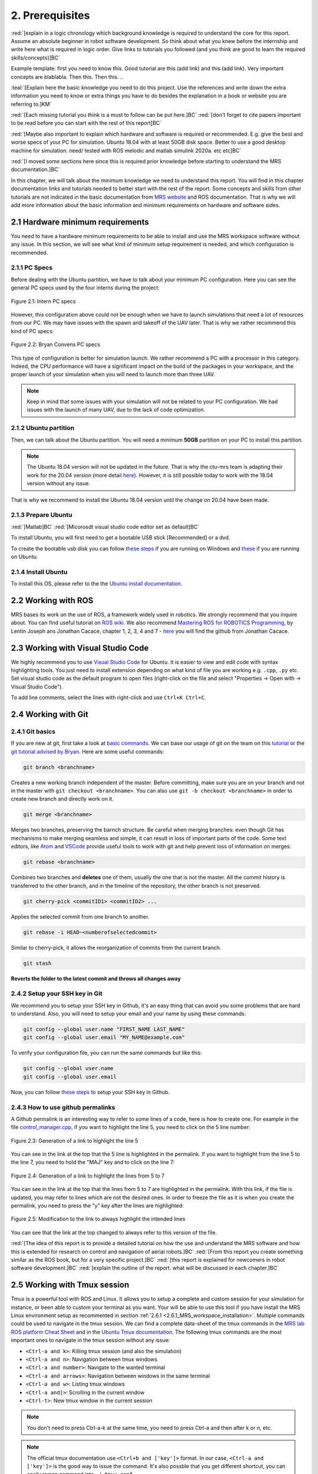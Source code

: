 2. Prerequisites
================

:red:`[explain in a logic chronology which background knowledge is required to understand the core for this report. Assume an absolute beginner
in robot software development. So think about what you knew before the internship and write here what is required in logic order. Give links to tutorials you followed
(and you think are good to learn the required skills/concepts)]BC`

Example template:
first you need to know this. Good tutorial are this (add link) and this (add link). Very important concepts are blablabla.
Then this.
Then this.
..

:teal:`[Explain here the basic knowledge you need to do this project. Use the references and write down the extra information you need to know or extra things you have to do besides the explanation in a book or website you are referring to.]KM`

:red:`[Each missing tutorial you think is a must to follow can be put here.]BC` :red:`[don't forget to cite
papers important to be read before you can start with the rest of this report]BC`

:red:`[Maybe also important to explain which hardware and software is required or recommended. E.g. give the best and worse specs of your PC
for simulation. Ubuntu 18.04 with at least 50GB disk space. Better to use a good desktop machine for simulation. need/ tested with ROS melodic and matlab simulink 2020a.
etc etc]BC`

:red:`[I moved some sections here since this is required prior knowledge before starting to understand the MRS documentation.]BC`

In this chapter, we will talk about the minimum knowledge we need to understand this report. You will find in this chapter documentation links and tutorials
needed to better start with the rest of the report. Some concepts and skills from other tutorials are not indicated in the basic documentation from 
`MRS website <https://ctu-mrs.github.io>`__ and ROS documentation. That is why we will add more information about the basic information and minimum requirements
on hardware and software sides.

2.1 Hardware minimum requirements
---------------------------------

You need to have a hardware minimum requirements to be able to install and use the MRS workspace software without any issue. In this section, we will see what
kind of minimum setup requirement is needed, and which configuration is recommended.

2.1.1 PC Specs
^^^^^^^^^^^^^^

Before dealing with the Ubuntu partition, we have to talk about your minimum PC configuration. Here you can see the general PC specs used by the four interns
during the project:

.. figure:: _static/Intern_PC_specs.png
   :width: 800
   :alt: alternate text
   :align: center

   Figure 2.1: Intern PC specs

However, this configuration above could not be enough when we have to launch simulations that need a lot of resources from our PC. We may have issues with the
spawn and takeoff of the UAV later. That is why we rather recommend this kind of PC specs:

.. figure:: _static/Bryan_PC_specs.png
   :width: 800
   :alt: alternate text
   :align: center

   Figure 2.2: Bryan Convens PC specs

This type of configuration is better for simulation launch. We rather recommend a PC with a processor in this category. Indeed, the CPU performance will have a
significant impact on the build of the packages in your workspace, and the proper launch of your simulation when you will need to launch more than three UAV.

.. note::
   Keep in mind that some issues with your simulation will not be related to your PC configuration. We had issues with the launch of many UAV, due to the lack
   of code optimization.

2.1.2 Ubuntu partition
^^^^^^^^^^^^^^^^^^^^^^

Then, we can talk about the Ubuntu partition. You will need a minimum **50GB** partition on your PC to install this partition.

.. note::
   The Ubuntu 18.04 version will not be updated in the future. That is why the ctu-mrs team is adapting their work for the 20.04 version (more detail
   `here <https://github.com/ctu-mrs/mrs_uav_system/issues/9>`__). However, it is still possible today to work with the 18.04 version without any issue.

That is why we recommend to install the Ubuntu 18.04 version until the change on 20.04 have been made.

2.1.3 Prepare Ubuntu
^^^^^^^^^^^^^^^^^^^^

:red:`[Matlab]BC` :red:`[Micorosdt visual studio code editor set as default]BC`

To install Ubuntu, you will first need to get a bootable USB stick [Recommended] or a dvd. 

To create the bootable usb disk you can follow `these steps <https://ubuntu.com/tutorials/create-a-usb-stick-on-windows#3-usb-selection>`__
if you are running on Windows and `these <https://ubuntu.com/tutorials/create-a-usb-stick-on-ubuntu#5-confirm-usb-device>`__ if you are running on Ubuntu.

2.1.4 Install Ubuntu
^^^^^^^^^^^^^^^^^^^^

To install this OS, please refer to the the `Ubuntu install documentation <https://ubuntu.com/tutorials/install-ubuntu-desktop#1-overview>`__.

2.2 Working with ROS
--------------------

MRS bases its work on the use of ROS, a framework widely used in robotics. We strongly recommend that you inquire about. You can find useful tutorial on `ROS wiki <http://wiki.ros.org/>`__.
We also recommend `Mastering ROS for ROBOTICS Programming <https://drive.google.com/file/d/1URHQAuDK1JT6X-8AUVfGe2xsPoZxqJsY/view>`__, by Lentin Joseph ans Jonathan Cacace, chapter 1, 2, 3, 4 and 7 - `here <https://github.com/jocacace>`__ you will find the github
from Jonathan Cacace.

2.3 Working with Visual Studio Code
-----------------------------------

We highly recommend you to use `Visual Studio Code <https://code.visualstudio.com/>`__ for Ubuntu. It is easier to view and edit code with syntax highlighting
tools. You just need to install extension depending on what kind of file you are working e.g. ``.cpp``, ``.py`` etc. Set visual studio code as the default
program to open files (right-click on the file and select "Properties → Open with → Visual Studio Code").

To add line comments, select the lines with right-click and use ``Ctrl+K Ctrl+C``.

.. _2.4 Working with Git:

2.4 Working with Git
--------------------

2.4.1 Git basics
^^^^^^^^^^^^^^^^

If you are new at git, first take a look at `basic commands <https://guides.github.com/introduction/git-handbook/#basic-git>`__. We can base our usage of git on
the team on this `tutorial <https://learngitbranching.js.org>`_ or the `git tutorial advised by Bryan <https://www.coursera.org/learn/version-control-with-git>`__.
Here are some useful commands:

.. code-block:: shell

   git branch <branchname> 

Creates a new working branch independent of the master. Before committing, make sure you are on your branch and not in the master
with ``git checkout <branchname>``. You can also use ``git -b checkout <branchname>`` in order to create new branch and directly work on it.

.. code-block:: shell

   git merge <branchname>

Merges two branches, preserving the barnch structure. Be careful when merging branches: even though Git has mechanisms to make merging
seamless and simple, it can result in loss of important parts of the code. Some text editors, like `Atom <https://atom.io/>`__ and `VSCode <https://code.visualstudio.com/>`__
provide useful tools to work with git and help prevent loss of information on merges.

.. code-block:: shell

   git rebase <branchname>

Combines two branches and **deletes** one of them, usually the one that is not the master. All the commit history is transferred to the other branch, and in the
timeline of the repository, the other branch is not preserved.

.. code-block:: shell

   git cherry-pick <commitID1> <commitID2> ...

Applies the selected commit from one branch to another.

.. code-block:: shell

   git rebase -i HEAD~<numberofselectedcommit>
   
Similar to cherry-pick, it allows the reorganization of commits from the current branch.

.. code-block:: shell

   git stash

**Reverts the folder to the latest commit and throws all changes away**

2.4.2 Setup your SSH key in Git
^^^^^^^^^^^^^^^^^^^^^^^^^^^^^^^

We recommend you to setup your SSH key in Github, it's an easy thing that can avoid you some problems that are hard to understand.
Also, you will need to setup your email and your name by using these commands:

.. code-block:: shell

   git config --global user.name "FIRST_NAME LAST_NAME"
   git config --global user.email "MY_NAME@example.com"

To verify your configuration file, you can run the same commands but like this:

.. code-block:: shell

   git config --global user.name
   git config --global user.email

Now, you can follow `these steps <https://docs.github.com/en/github/authenticating-to-github/connecting-to-github-with-ssh/generating-a-new-ssh-key-and-adding-it-to-the-ssh-agent#generating-a-new-ssh-key>`__
to setup your SSH key in Github.

2.4.3 How to use github permalinks
^^^^^^^^^^^^^^^^^^^^^^^^^^^^^^^^^^

A Github permalink is an interesting way to refer to some lines of a code, here is how to create one. For example in the file `control_manager.cpp <https://github.com/mrs-brubotics/
MatlabGraphs/blob/master/control_manager.cpp>`__, if you want to highlight the line 5, you need to click on the 5 line number:

.. figure:: _static/canvas1.png
   :width: 800
   :alt: alternate text
   :align: center

   Figure 2.3: Generation of a link to highlight the line 5

You can see in the link at the top that the 5 line is highlighted in the permalink. If you want to highlight from the line 5 to the line 7, you need to hold the
"MAJ" key and to click on the line 7:

.. figure:: _static/canvas2.png
   :width: 800
   :alt: alternate text
   :align: center

   Figure 2.4: Generation of a link to highlight the lines from 5 to 7

You can see in the link at the top that the lines from 5 to 7 are highlighted in the permalink. With this link, if the file is updated, you may refer to lines
which are not the desired ones. In order to freeze the file as it is when you create the permalink, you need to press the "y" key after the lines are highlighted:

.. figure:: _static/canvas3.png
   :width: 800
   :alt: alternate text
   :align: center

   Figure 2.5: Modification to the link to always highlight the intended lines

You can see that the link at the top changed to always refer to this version of the file.

:red:`[The idea of this report is to provide a detailed tutorial on how the use and understand the MRS software and how this is extended for
research on control and navigation of aerial robots.]BC` :red:`[From this report you create something similar as the ROS book, but for a
very specific project.]BC` :red:`[this report is explained for newcomers in robot software development.]BC`
:red:`[explain the outline of the report. what will be discussed in each chapter.]BC`

.. _2.5_Working_with_Tmux_session:

2.5 Working with Tmux session
-----------------------------

Tmux is a powerful tool with ROS and Linux. It allows you to setup a complete and custom session for your simulation for instance, or been able to custom your
terminal as you want. Your will be able to use this tool if you have install the MRS Linux environment setup as recommented in section :ref:`2.6.1 <2.6.1_MRS_workspace_installation>`.
Multiple commands could be used to navigate in the tmux session. We can find a complete data-sheet of the tmux commands in the `MRS lab ROS platform Cheat Sheet <https://drive.google.com/drive/folders/1mCFhz56bAgA8XrwsXxz6VisY9S4GDYLP>`__
and in the `Ubuntu Tmux documentation <http://manpages.ubuntu.com/manpages/trusty/man1/tmux.1.html>`__. The following tmux commands are the most important ones
to navigate in the tmux session without any issue:

* ``<Ctrl-a and k>``: Killing tmux session (and also the simulation)
* ``<Ctrl-a and n>``: Navigation between tmux windows
* ``<Ctrl-a and number>``: Navigate to the wanted terminal
* ``<Ctrl-a and arrows>``: Navigation between windows in the same terminal
* ``<Ctrl-a and w>``: Listing tmux windows
* ``<Ctrl-a and[>``: Scrolling in the current window
* ``<Ctrl-t>``: New tmux window in the current session

.. note::
   You don't need to press Ctrl-a-k at the same time, you need to press Ctrl-a and then after k or n, etc.

.. note:: 
   The official tmux documentation use ``<Ctrl+b and ['key']>`` format. In our case, ``<Ctrl-a and ['key']>`` is the good way to issue the command. It's also possble
   that you get different shortcut, you can easily remap command into ``~/.tmux.conf``.

:red:`[TODO: check summer school shortcuts and add here, check MRS cheatsheet]BC`

2.6 How to use CTU-MRS system
-----------------------------

.. _2.6.1_MRS_workspace_installation:

2.6.1 MRS workspace installation
^^^^^^^^^^^^^^^^^^^^^^^^^^^^^^^^

Once you have your Ubuntu partition, next step will be to install the MRS workspace from the `CTU-MRS github <https://github.com/ctu-mrs/mrs_uav_system>`__.
Just follow the instructions on this website in the "`I have a fresh Ubuntu 18.04 and want it quick and easy <https://github.com/ctu-mrs/mrs_uav_system#i-have-a-fresh-ubuntu-1804-and-want-it-quick-and-easy>`__"
part. We highly recommend to install the MRS Linux environment setup for been able to configure your Linux partition for the MRS workspace. For more detail about
the workspace configuration, refer to :ref:`Introduction to MRS <3. Introduction to MRS Software Extensions>`.

.. warning::
   You may encounter an issue to build the MRS packages. If the build fails, you can try in the ``mrs_workspace`` file the following command:

   .. code-block:: shell
      
      catkin build -j2

   It can not work at the the first time, but you can re-try it.

2.6.2 CTU-MRS system use
^^^^^^^^^^^^^^^^^^^^^^^^

We suggest you to read the `CTU-MRS documentation <https://ctu-mrs.github.io/>`__ to learn how to use the CTU-MRS system.

In this documentation, you will do the simulation of one drone with gps. Remember that you can use the :ref:`Tmux commands <2.5_Working_with_Tmux_session>`
to navigate through different terminals.

Also, you can try to launch others simulations created by CTU-MRS group. Go to the ``~/mrs_workspace/src/simulation/example_tmux_scripts/`` folder and
run the ``ls`` command to see the name of the different simulations. Then you can run:

.. code-block:: shell

   cd "DESIRED SIMULATION"
   ./start.sh

It will launch a Tmux session and Gazebo. It depends on your PC specs but you may not be able to run all the simulation, especially multi-drones ones.